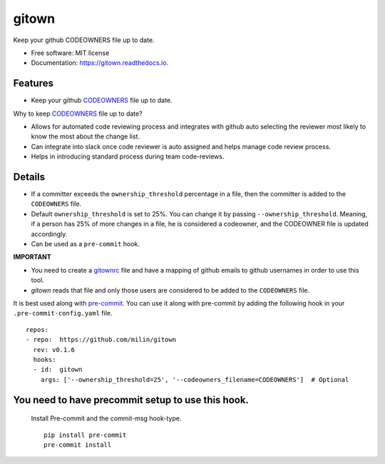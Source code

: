 ======
gitown
======


.. image:: https://img.shields.io/pypi/v/gitown.svg
        :target: https://pypi.python.org/pypi/gitown

.. image:: https://img.shields.io/travis/milin/gitown.svg
        :target: https://travis-ci.com/milin/gitown

.. image:: https://readthedocs.org/projects/gitown/badge/?version=latest
        :target: https://gitown.readthedocs.io/en/latest/?badge=latest
        :alt: Documentation Status


Keep your github CODEOWNERS file up to date.


* Free software: MIT license
* Documentation: https://gitown.readthedocs.io.


Features
--------

* Keep your github CODEOWNERS_ file up to date.

Why to keep CODEOWNERS_ file up to date?

- Allows for automated code reviewing process and integrates with github auto selecting the reviewer most likely to know the most about the change list.
- Can integrate into slack once code reviewer is auto assigned and helps manage code review process.
- Helps in introducing standard process during team code-reviews.


Details
-------
* If a committer exceeds the ``ownership_threshold`` percentage in a file, then the committer is added to the ``CODEOWNERS`` file.
* Default ``ownership_threshold`` is set to 25%. You can change it by passing ``--ownership_threshold``. Meaning, if a person has 25% of more changes in a file, he is considered a codeowner, and the CODEOWNER file is updated accordingly.
* Can be used as a ``pre-commit`` hook.

**IMPORTANT**

* You need to create a gitownrc_ file and have a mapping of github emails to github usernames in order to use this tool.
* `gitown` reads that file and only those users are considered to be added to the ``CODEOWNERS`` file.

It is best used along with pre-commit_. You can use it along with pre-commit by adding the following hook in your ``.pre-commit-config.yaml`` file.

::

    repos:
    - repo:  https://github.com/milin/gitown
      rev: v0.1.6
      hooks:
      - id:  gitown
        args: ['--ownership_threshold=25', '--codeowners_filename=CODEOWNERS']  # Optional


You need to have precommit setup to use this hook.
--------------------------------------------------
   Install Pre-commit and the commit-msg hook-type.


   ::

        pip install pre-commit
        pre-commit install


.. _pre-commit: https://pre-commit.com/
.. _gitownrc: https://github.com/milin/gitown/blob/master/.gitownrc
.. _CODEOWNERS: https://docs.github.com/en/free-pro-team@latest/github/creating-cloning-and-archiving-repositories/about-code-owners
